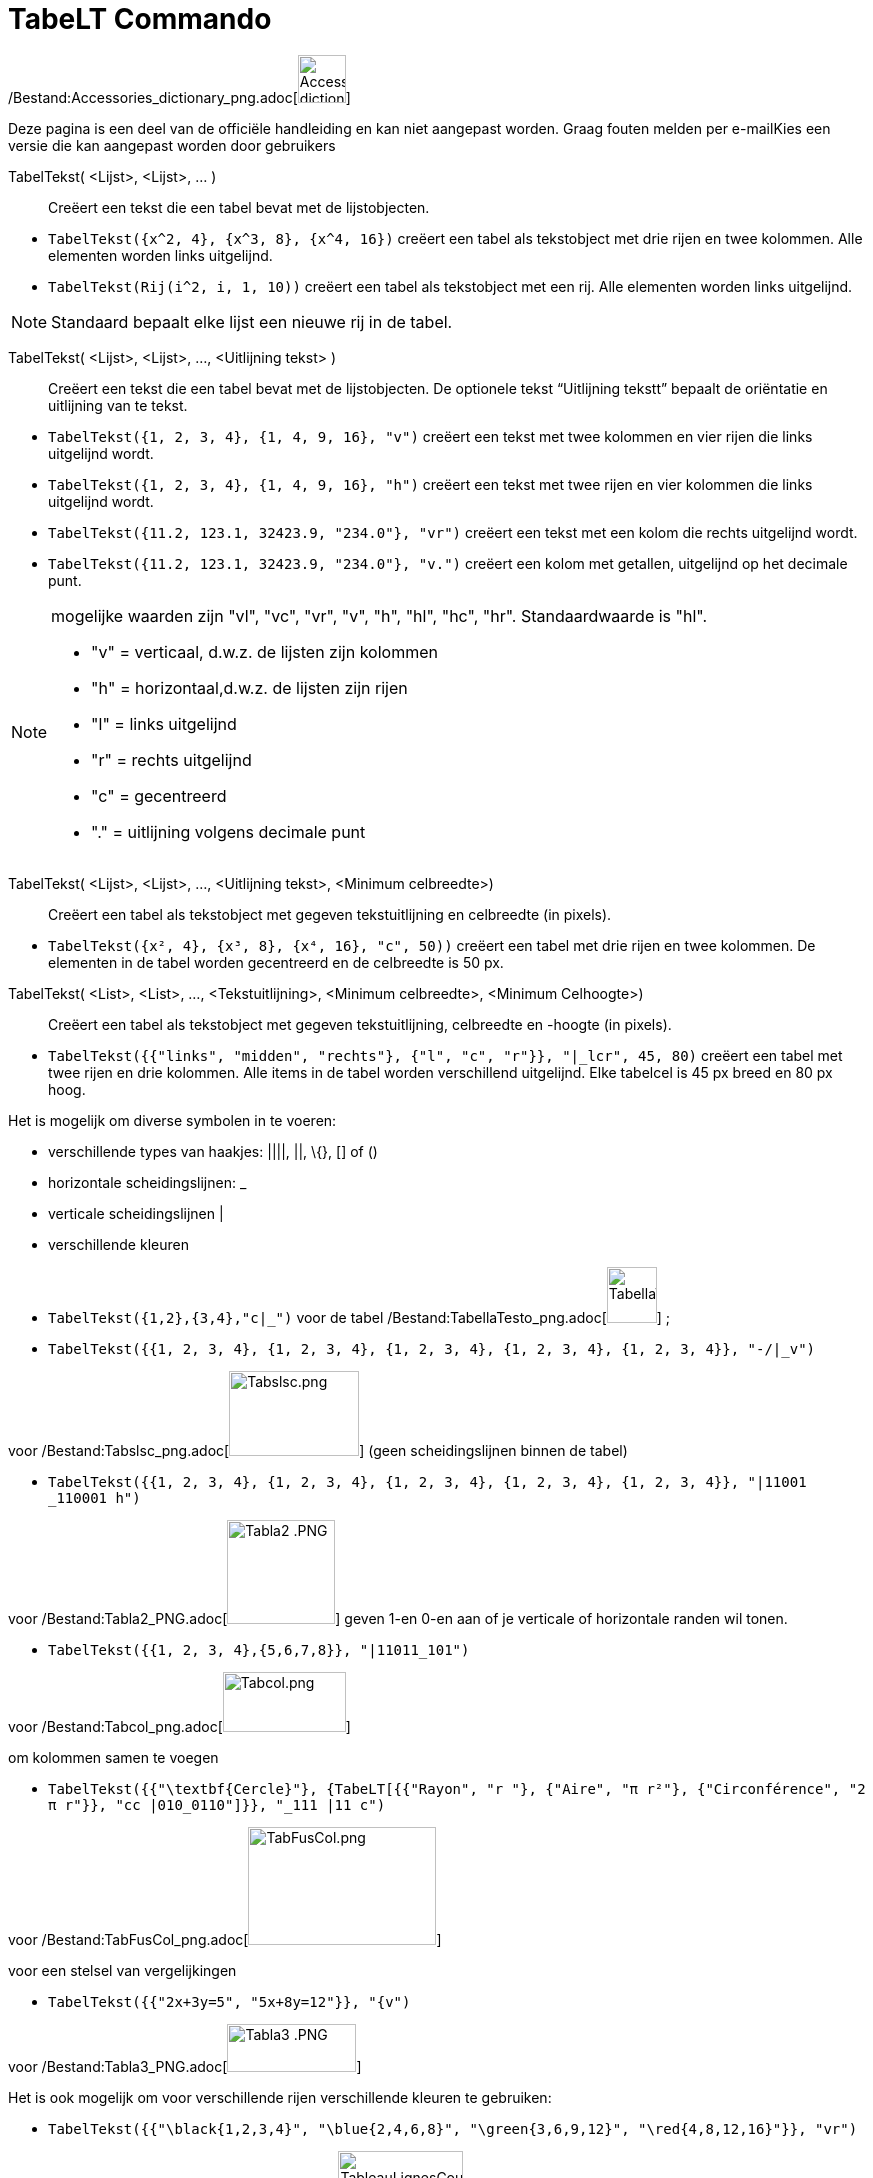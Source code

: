 = TabeLT Commando
:page-en: commands/TableText_Command
ifdef::env-github[:imagesdir: /nl/modules/ROOT/assets/images]

/Bestand:Accessories_dictionary_png.adoc[image:48px-Accessories_dictionary.png[Accessories
dictionary.png,width=48,height=48]]

Deze pagina is een deel van de officiële handleiding en kan niet aangepast worden. Graag fouten melden per
e-mail[.mw-selflink .selflink]##Kies een versie die kan aangepast worden door gebruikers##

TabelTekst( <Lijst>, <Lijst>, ... )::
  Creëert een tekst die een tabel bevat met de lijstobjecten.

[EXAMPLE]
====

* `++TabelTekst({x^2, 4}, {x^3, 8}, {x^4, 16})++` creëert een tabel als tekstobject met drie rijen en twee kolommen.
Alle elementen worden links uitgelijnd.
* `++TabelTekst(Rij(i^2, i, 1, 10))++` creëert een tabel als tekstobject met een rij. Alle elementen worden links
uitgelijnd.

====

[NOTE]
====

Standaard bepaalt elke lijst een nieuwe rij in de tabel.

====

TabelTekst( <Lijst>, <Lijst>, ..., <Uitlijning tekst> )::
  Creëert een tekst die een tabel bevat met de lijstobjecten. De optionele tekst “Uitlijning tekstt” bepaalt de
  oriëntatie en uitlijning van te tekst.

[EXAMPLE]
====

* `++TabelTekst({1, 2, 3, 4}, {1, 4, 9, 16}, "v")++` creëert een tekst met twee kolommen en vier rijen die links
uitgelijnd wordt.
* `++TabelTekst({1, 2, 3, 4}, {1, 4, 9, 16}, "h")++` creëert een tekst met twee rijen en vier kolommen die links
uitgelijnd wordt.
* `++TabelTekst({11.2, 123.1, 32423.9, "234.0"}, "vr")++` creëert een tekst met een kolom die rechts uitgelijnd wordt.
* `++TabelTekst({11.2, 123.1, 32423.9, "234.0"}, "v.")++` creëert een kolom met getallen, uitgelijnd op het decimale
punt.

====

[NOTE]
====

mogelijke waarden zijn "vl", "vc", "vr", "v", "h", "hl", "hc", "hr". Standaardwaarde is "hl".

* "v" = verticaal, d.w.z. de lijsten zijn kolommen
* "h" = horizontaal,d.w.z. de lijsten zijn rijen
* "l" = links uitgelijnd
* "r" = rechts uitgelijnd
* "c" = gecentreerd
* "." = uitlijning volgens decimale punt

====

TabelTekst( <Lijst>, <Lijst>, ..., <Uitlijning tekst>, <Minimum celbreedte>)::
  Creëert een tabel als tekstobject met gegeven tekstuitlijning en celbreedte (in pixels).

[EXAMPLE]
====

* `++TabelTekst({x², 4}, {x³, 8}, {x⁴, 16}, "c", 50))++` creëert een tabel met drie rijen en twee kolommen. De elementen
in de tabel worden gecentreerd en de celbreedte is 50 px.

====

TabelTekst( <List>, <List>, ..., <Tekstuitlijning>, <Minimum celbreedte>, <Minimum Celhoogte>)::
  Creëert een tabel als tekstobject met gegeven tekstuitlijning, celbreedte en -hoogte (in pixels).

[EXAMPLE]
====

* `++TabelTekst({{"links", "midden", "rechts"}, {"l", "c", "r"}}, "|_lcr", 45, 80)++` creëert een tabel met twee rijen
en drie kolommen. Alle items in de tabel worden verschillend uitgelijnd. Elke tabelcel is 45 px breed en 80 px hoog.

====

Het is mogelijk om diverse symbolen in te voeren:

* verschillende types van haakjes: ||||, ||, \{}, [] of ()
* horizontale scheidingslijnen: _
* verticale scheidingslijnen |
* verschillende kleuren

[EXAMPLE]
====

* `++TabelTekst({1,2},{3,4},"c|_")++` voor de tabel
/Bestand:TabellaTesto_png.adoc[image:50px-TabellaTesto.png[TabellaTesto.png,width=50,height=56]] ;
* `++TabelTekst({{1, 2, 3, 4}, {1, 2, 3, 4}, {1, 2, 3, 4}, {1, 2, 3, 4}, {1, 2, 3, 4}}, "-/|_v")++`

voor /Bestand:Tabslsc_png.adoc[image:Tabslsc.png[Tabslsc.png,width=130,height=85]] (geen scheidingslijnen binnen de
tabel)

* `++TabelTekst({{1, 2, 3, 4}, {1, 2, 3, 4}, {1, 2, 3, 4}, {1, 2, 3, 4}, {1, 2, 3, 4}}, "|11001 _110001 h")++`

voor /Bestand:Tabla2_PNG.adoc[image:Tabla2_.PNG[Tabla2 .PNG,width=108,height=104]] geven 1-en 0-en aan of je verticale
of horizontale randen wil tonen.

* `++TabelTekst({{1, 2, 3, 4},{5,6,7,8}}, "|11011_101")++`

voor /Bestand:Tabcol_png.adoc[image:Tabcol.png[Tabcol.png,width=123,height=60]]

====

[EXAMPLE]
====

om kolommen samen te voegen

* `++TabelTekst({{"\textbf{Cercle}"}, {TabeLT[{{"Rayon", "r "}, {"Aire",  "π r²"}, {"Circonférence", "2 π r"}}, "cc |010_0110"]}}, "_111 |11 c")++`

voor /Bestand:TabFusCol_png.adoc[image:TabFusCol.png[TabFusCol.png,width=188,height=118]]

====

[EXAMPLE]
====

voor een stelsel van vergelijkingen

* `++TabelTekst({{"2x+3y=5", "5x+8y=12"}}, "{v")++`

voor /Bestand:Tabla3_PNG.adoc[image:Tabla3_.PNG[Tabla3 .PNG,width=129,height=48]]

====

[EXAMPLE]
====

Het is ook mogelijk om voor verschillende rijen verschillende kleuren te gebruiken:

* `++TabelTekst({{"\black{1,2,3,4}", "\blue{2,4,6,8}", "\green{3,6,9,12}", "\red{4,8,12,16}"}}, "vr")++`

voor
/Bestand:TableauLignesCouleurs_PNG.adoc[image:TableauLignesCouleurs.PNG[TableauLignesCouleurs.PNG,width=125,height=115]]

====
